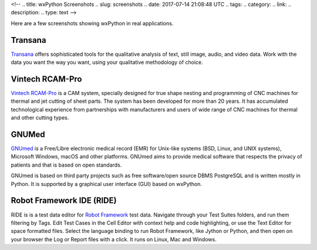 <!--
.. title: wxPython Screenshots
.. slug: screenshots
.. date: 2017-07-14 21:08:48 UTC
.. tags: 
.. category: 
.. link: 
.. description: 
.. type: text
-->


Here are a few screenshots showing wxPython in real applications.


Transana
--------

.. class:: thumbnails

    .. thumbnail:: /screenshots/transana-Synchronize.gif   
    .. thumbnail:: /screenshots/transana-fullmultivid.gif
    .. thumbnail:: /screenshots/transana-Snapshot6.gif     
    .. thumbnail:: /screenshots/transana-MediaConvert.gif  

`Transana <https://www.transana.com/>`_ offers sophisticated tools for the
qualitative analysis of text, still image, audio, and video data. Work with
the data you want the way you want, using your qualitative methodology of
choice.



Vintech RCAM-Pro
----------------

.. class:: thumbnails

    .. thumbnail:: /screenshots/vintechrcam-win10.png   
    .. thumbnail:: /screenshots/vintechrcam-linux.png   

`Vintech RCAM-Pro <http://www.vintech.bg/>`_ is a CAM system, specially
designed for true shape nesting and programming of CNC machines for thermal
and jet cutting of sheet parts. The system has been developed for more than
20 years. It has accumulated technological experience from partnerships
with manufacturers and users of wide range of CNC machines for thermal and
other cutting types.


GNUMed
------

.. class:: thumbnails

    .. thumbnail:: /screenshots/gnumed-gnumed.jpg  
    .. thumbnail:: /screenshots/gnumed-pngwB3Jpp3BF_.png  
    .. thumbnail:: /screenshots/gnumed-screenshot_004.png

`GNUmed <http://wiki.gnumed.de/bin/view/Gnumed>`_ is a Free/Libre
electronic medical record (EMR) for Unix-like systems (BSD, Linux, and UNIX
systems), Microsoft Windows, macOS and other platforms. GNUmed aims to
provide medical software that respects the privacy of patients and that is
based on open standards.

GNUmed is based on third party projects such as free software/open source
DBMS PostgreSQL and is written mostly in Python. It is supported by a
graphical user interface (GUI) based on wxPython.



Robot Framework IDE (RIDE)
--------------------------

.. class:: thumbnails

    .. thumbnail:: /screenshots/RIDE_on_Linux_cell_editor.png 
    .. thumbnail:: /screenshots/RIDE_on_Linux_text_editor.png 
    .. thumbnail:: /screenshots/RIDE_on_Linux_test_runner.png 


RIDE is is a test data editor for `Robot Framework <http://robotframework.org/>`_ 
test data. Navigate through your Test Suites folders, and run them
filtering by Tags. Edit Test Cases in the Cell Editor with context help and
code highlighting, or use the Text Editor for space formatted files. Select
the language binding to run Robot Framework, like Jython or Python, and
then open on your browser the Log or Report files with a click. It runs on
Linux, Mac and Windows.





